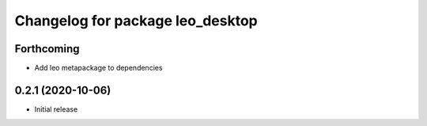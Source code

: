 ^^^^^^^^^^^^^^^^^^^^^^^^^^^^^^^^^
Changelog for package leo_desktop
^^^^^^^^^^^^^^^^^^^^^^^^^^^^^^^^^

Forthcoming
-----------
* Add leo metapackage to dependencies

0.2.1 (2020-10-06)
------------------
* Initial release
